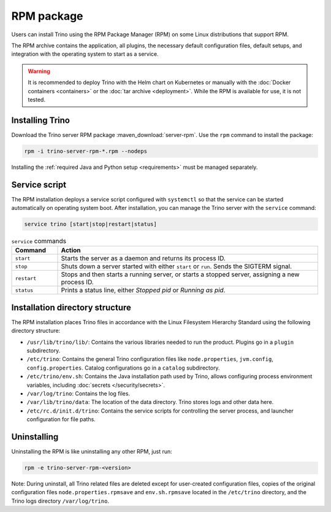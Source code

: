 ================
RPM package
================

Users can install Trino using the RPM Package Manager (RPM) on some Linux
distributions that support RPM.

The RPM archive contains the application, all plugins, the necessary default
configuration files, default setups, and integration with the operating system
to start as a service.

..  warning::

  It is recommended to deploy Trino with the Helm chart on Kubernetes or
  manually with the :doc:`Docker containers <containers>` or the :doc:`tar
  archive <deployment>`. While the RPM is available for use, it is not tested.

Installing Trino
----------------

Download the Trino server RPM package :maven_download:`server-rpm`. Use the
``rpm`` command to install the package:

.. code-block:: text

    rpm -i trino-server-rpm-*.rpm --nodeps

Installing the :ref:`required Java and Python setup <requirements>` must be
managed separately.

Service script
--------------

The RPM installation deploys a service script configured with ``systemctl`` so
that the service can be started automatically on operating system boot. After
installation, you can manage the Trino server with the ``service`` command:

.. code-block:: text

    service trino [start|stop|restart|status]

.. list-table:: ``service`` commands
  :widths: 15, 85
  :header-rows: 1

  * - Command
    - Action
  * - ``start``
    - Starts the server as a daemon and returns its process ID.
  * - ``stop``
    - Shuts down a server started with either ``start`` or ``run``. Sends the
      SIGTERM signal.
  * - ``restart``
    - Stops and then starts a running server, or starts a stopped server,
      assigning a new process ID.
  * - ``status``
    - Prints a status line, either *Stopped pid* or *Running as pid*.

Installation directory structure
--------------------------------

The RPM installation places Trino files in accordance with the Linux Filesystem
Hierarchy Standard using the following directory structure:

* ``/usr/lib/trino/lib/``: Contains the various libraries needed to run the
  product. Plugins go in a ``plugin`` subdirectory.
* ``/etc/trino``: Contains the general Trino configuration files like
  ``node.properties``, ``jvm.config``, ``config.properties``. Catalog
  configurations go in a ``catalog`` subdirectory.
* ``/etc/trino/env.sh``: Contains the Java installation path used by Trino,
  allows configuring process environment variables, including :doc:`secrets
  </security/secrets>`.
* ``/var/log/trino``: Contains the log files.
* ``/var/lib/trino/data``: The location of the data directory. Trino stores logs
  and other data here.
* ``/etc/rc.d/init.d/trino``: Contains the service scripts for controlling the
  server process, and launcher configuration for file paths.

Uninstalling
------------

Uninstalling the RPM is like uninstalling any other RPM, just run:

.. code-block:: text

    rpm -e trino-server-rpm-<version>

Note: During uninstall, all Trino related files are deleted except for
user-created configuration files, copies of the original configuration files
``node.properties.rpmsave`` and ``env.sh.rpmsave`` located in the ``/etc/trino``
directory, and the Trino logs directory ``/var/log/trino``.


